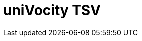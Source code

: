// Do not edit directly!
// This file was generated by camel-quarkus-maven-plugin:update-extension-doc-page

= uniVocity TSV
:cq-artifact-id: camel-quarkus-univocity-parsers
:cq-artifact-id-base: univocity-parsers
:cq-native-supported: false
:cq-status: Preview
:cq-deprecated: false
:cq-jvm-since: 1.1.0
:cq-native-since: n/a
:cq-camel-part-name: univocity-tsv
:cq-camel-part-title: uniVocity TSV
:cq-camel-part-description: Marshal and unmarshal Java objects from and to TSV (Tab-Separated Values) records using UniVocity Parsers.
:cq-extension-page-title: uniVocity CSV
